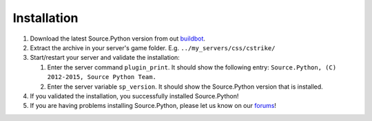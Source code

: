 Installation
============

1. Download the latest Source.Python version from out `buildbot <http://build.affecta.net/job/Source.Python/lastSuccessfulBuild/>`_.
2. Extract the archive in your server's game folder. E.g. ``../my_servers/css/cstrike/``
3. Start/restart your server and validate the installation:

   1. Enter the server command ``plugin_print``. It should show the following entry: ``Source.Python, (C) 2012-2015, Source Python Team.``
   2. Enter the server variable ``sp_version``. It should show the Source.Python version that is installed.

4. If you validated the installation, you successfully installed Source.Python!
5. If you are having problems installing Source.Python, please let us know on our `forums <http://forums.sourcepython.com/>`_!
